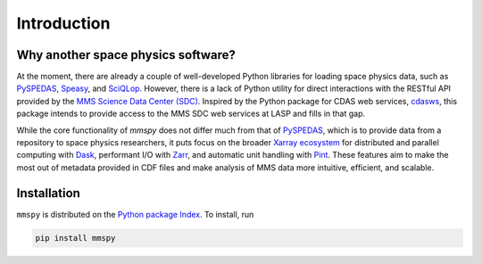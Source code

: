 Introduction
============

Why another space physics software?
-----------------------------------

At the moment, there are already a couple of well-developed Python
libraries for loading space physics data, such as
`PySPEDAS <pyspedas_>`_,
`Speasy <https://speasy.readthedocs.io/en/latest/>`_, and 
`SciQLop <https://sciqlop.github.io/>`_. However, there is
a lack of Python utility for direct interactions with the RESTful API
provided by the `MMS Science Data Center (SDC)
<https://lasp.colorado.edu/mms/sdc/public/>`_. Inspired by
the Python package for CDAS web services,
`cdasws`_, this package
intends to provide access to the MMS SDC web services at LASP and fills
in that gap.

While the core functionality of `mmspy` does not differ much from that
of `PySPEDAS <pyspedas_>`_, which is to provide data from a repository to
space physics researchers, it puts focus on the broader
`Xarray ecosystem <https://xarray.dev/#ecosystem>`_ for
distributed and parallel computing with
`Dask <dask_>`_, performant I/O with
`Zarr <zarr_>`_, and automatic
unit handling with `Pint <pint_>`_. These
features aim to make the most out of metadata provided in CDF files
and make analysis of MMS data more intuitive, efficient, and scalable.

.. _pyspedas: https://pyspedas.readthedocs.io/en/latest/
.. _dask: https://docs.dask.org/en/stable/
.. _zarr: https://zarr.readthedocs.io/en/stable/
.. _pint: https://pint.readthedocs.io/en/stable/
.. _cdasws: https://cdaweb.gsfc.nasa.gov/WebServices/REST/

Installation
------------

``mmspy`` is distributed on the `Python package Index <https://pypi.org/>`_.
To install, run

.. code-block:: console

   pip install mmspy
